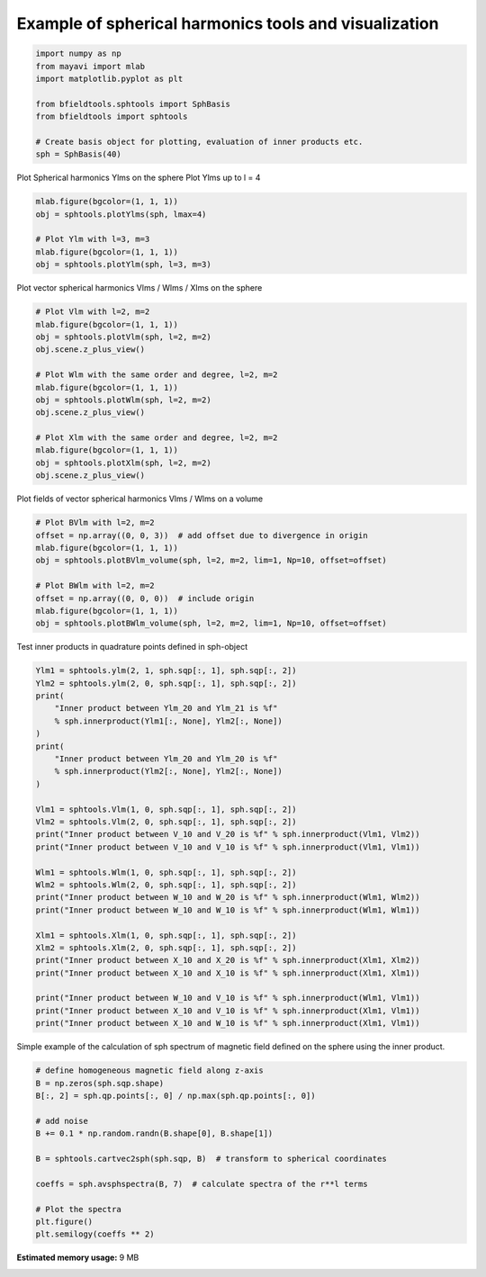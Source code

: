.. only:: html

    .. note::
        :class: sphx-glr-download-link-note

        Click :ref:`here <sphx_glr_download_auto_examples_misc_examples_spherical_harmonics_example.py>`     to download the full example code
    .. rst-class:: sphx-glr-example-title

    .. _sphx_glr_auto_examples_misc_examples_spherical_harmonics_example.py:


Example of spherical harmonics tools and visualization
============================================================


.. code-block:: default


    import numpy as np
    from mayavi import mlab
    import matplotlib.pyplot as plt

    from bfieldtools.sphtools import SphBasis
    from bfieldtools import sphtools

    # Create basis object for plotting, evaluation of inner products etc.
    sph = SphBasis(40)








Plot Spherical harmonics Ylms on the sphere
Plot Ylms up to l = 4


.. code-block:: default

    mlab.figure(bgcolor=(1, 1, 1))
    obj = sphtools.plotYlms(sph, lmax=4)

    # Plot Ylm with l=3, m=3
    mlab.figure(bgcolor=(1, 1, 1))
    obj = sphtools.plotYlm(sph, l=3, m=3)




.. rst-class:: sphx-glr-horizontal


    *

      .. image:: /auto_examples/misc_examples/images/sphx_glr_spherical_harmonics_example_001.png
            :class: sphx-glr-multi-img

    *

      .. image:: /auto_examples/misc_examples/images/sphx_glr_spherical_harmonics_example_002.png
            :class: sphx-glr-multi-img





Plot vector spherical harmonics Vlms / Wlms / Xlms on the sphere


.. code-block:: default


    # Plot Vlm with l=2, m=2
    mlab.figure(bgcolor=(1, 1, 1))
    obj = sphtools.plotVlm(sph, l=2, m=2)
    obj.scene.z_plus_view()

    # Plot Wlm with the same order and degree, l=2, m=2
    mlab.figure(bgcolor=(1, 1, 1))
    obj = sphtools.plotWlm(sph, l=2, m=2)
    obj.scene.z_plus_view()

    # Plot Xlm with the same order and degree, l=2, m=2
    mlab.figure(bgcolor=(1, 1, 1))
    obj = sphtools.plotXlm(sph, l=2, m=2)
    obj.scene.z_plus_view()





.. rst-class:: sphx-glr-horizontal


    *

      .. image:: /auto_examples/misc_examples/images/sphx_glr_spherical_harmonics_example_003.png
            :class: sphx-glr-multi-img

    *

      .. image:: /auto_examples/misc_examples/images/sphx_glr_spherical_harmonics_example_004.png
            :class: sphx-glr-multi-img

    *

      .. image:: /auto_examples/misc_examples/images/sphx_glr_spherical_harmonics_example_005.png
            :class: sphx-glr-multi-img





Plot fields of vector spherical harmonics Vlms / Wlms on a volume


.. code-block:: default


    # Plot BVlm with l=2, m=2
    offset = np.array((0, 0, 3))  # add offset due to divergence in origin
    mlab.figure(bgcolor=(1, 1, 1))
    obj = sphtools.plotBVlm_volume(sph, l=2, m=2, lim=1, Np=10, offset=offset)

    # Plot BWlm with l=2, m=2
    offset = np.array((0, 0, 0))  # include origin
    mlab.figure(bgcolor=(1, 1, 1))
    obj = sphtools.plotBWlm_volume(sph, l=2, m=2, lim=1, Np=10, offset=offset)




.. rst-class:: sphx-glr-horizontal


    *

      .. image:: /auto_examples/misc_examples/images/sphx_glr_spherical_harmonics_example_006.png
            :class: sphx-glr-multi-img

    *

      .. image:: /auto_examples/misc_examples/images/sphx_glr_spherical_harmonics_example_007.png
            :class: sphx-glr-multi-img





Test inner products in quadrature points defined in sph-object


.. code-block:: default


    Ylm1 = sphtools.ylm(2, 1, sph.sqp[:, 1], sph.sqp[:, 2])
    Ylm2 = sphtools.ylm(2, 0, sph.sqp[:, 1], sph.sqp[:, 2])
    print(
        "Inner product between Ylm_20 and Ylm_21 is %f"
        % sph.innerproduct(Ylm1[:, None], Ylm2[:, None])
    )
    print(
        "Inner product between Ylm_20 and Ylm_20 is %f"
        % sph.innerproduct(Ylm2[:, None], Ylm2[:, None])
    )

    Vlm1 = sphtools.Vlm(1, 0, sph.sqp[:, 1], sph.sqp[:, 2])
    Vlm2 = sphtools.Vlm(2, 0, sph.sqp[:, 1], sph.sqp[:, 2])
    print("Inner product between V_10 and V_20 is %f" % sph.innerproduct(Vlm1, Vlm2))
    print("Inner product between V_10 and V_10 is %f" % sph.innerproduct(Vlm1, Vlm1))

    Wlm1 = sphtools.Wlm(1, 0, sph.sqp[:, 1], sph.sqp[:, 2])
    Wlm2 = sphtools.Wlm(2, 0, sph.sqp[:, 1], sph.sqp[:, 2])
    print("Inner product between W_10 and W_20 is %f" % sph.innerproduct(Wlm1, Wlm2))
    print("Inner product between W_10 and W_10 is %f" % sph.innerproduct(Wlm1, Wlm1))

    Xlm1 = sphtools.Xlm(1, 0, sph.sqp[:, 1], sph.sqp[:, 2])
    Xlm2 = sphtools.Xlm(2, 0, sph.sqp[:, 1], sph.sqp[:, 2])
    print("Inner product between X_10 and X_20 is %f" % sph.innerproduct(Xlm1, Xlm2))
    print("Inner product between X_10 and X_10 is %f" % sph.innerproduct(Xlm1, Xlm1))

    print("Inner product between W_10 and V_10 is %f" % sph.innerproduct(Wlm1, Vlm1))
    print("Inner product between X_10 and V_10 is %f" % sph.innerproduct(Xlm1, Vlm1))
    print("Inner product between X_10 and W_10 is %f" % sph.innerproduct(Xlm1, Vlm1))






.. rst-class:: sphx-glr-script-out

 Out:

 .. code-block:: none

    Inner product between Ylm_20 and Ylm_21 is 0.000000
    Inner product between Ylm_20 and Ylm_20 is 1.000000
    Inner product between V_10 and V_20 is 0.000000
    Inner product between V_10 and V_10 is 1.000000
    Inner product between W_10 and W_20 is -0.000000
    Inner product between W_10 and W_10 is 1.000000
    Inner product between X_10 and X_20 is -0.000000
    Inner product between X_10 and X_10 is 1.000000
    Inner product between W_10 and V_10 is 0.000000
    Inner product between X_10 and V_10 is 0.000000
    Inner product between X_10 and W_10 is 0.000000




Simple example of the calculation of sph spectrum of magnetic field
defined on the sphere using the inner product.


.. code-block:: default


    # define homogeneous magnetic field along z-axis
    B = np.zeros(sph.sqp.shape)
    B[:, 2] = sph.qp.points[:, 0] / np.max(sph.qp.points[:, 0])

    # add noise
    B += 0.1 * np.random.randn(B.shape[0], B.shape[1])

    B = sphtools.cartvec2sph(sph.sqp, B)  # transform to spherical coordinates

    coeffs = sph.avsphspectra(B, 7)  # calculate spectra of the r**l terms

    # Plot the spectra
    plt.figure()
    plt.semilogy(coeffs ** 2)



.. image:: /auto_examples/misc_examples/images/sphx_glr_spherical_harmonics_example_008.png
    :class: sphx-glr-single-img


.. rst-class:: sphx-glr-script-out

 Out:

 .. code-block:: none


    [<matplotlib.lines.Line2D object at 0x7fc4c8a62950>]




.. rst-class:: sphx-glr-timing

   **Total running time of the script:** ( 0 minutes  6.183 seconds)

**Estimated memory usage:**  9 MB


.. _sphx_glr_download_auto_examples_misc_examples_spherical_harmonics_example.py:


.. only :: html

 .. container:: sphx-glr-footer
    :class: sphx-glr-footer-example



  .. container:: sphx-glr-download sphx-glr-download-python

     :download:`Download Python source code: spherical_harmonics_example.py <spherical_harmonics_example.py>`



  .. container:: sphx-glr-download sphx-glr-download-jupyter

     :download:`Download Jupyter notebook: spherical_harmonics_example.ipynb <spherical_harmonics_example.ipynb>`


.. only:: html

 .. rst-class:: sphx-glr-signature

    `Gallery generated by Sphinx-Gallery <https://sphinx-gallery.github.io>`_
